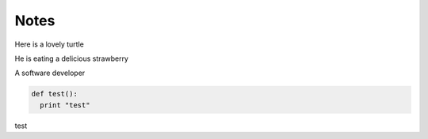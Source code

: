 
Notes
=====

Here is a lovely turtle

.. image:: ../resources/images/turtle.jpg
	:height: 360px
	:width:  480px
	:scale:  100%
	:alt:    turtle strawberry
	:align:  center

He is eating a delicious strawberry

A software developer

.. code:: python

  def test():
    print "test"

test
